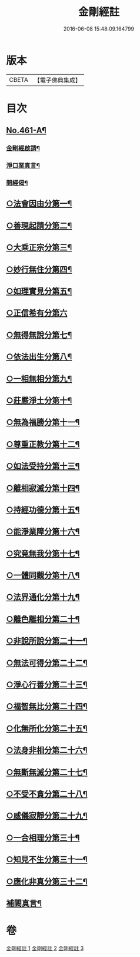 #+TITLE: 金剛經註 
#+DATE: 2016-06-08 15:48:09.164799

* 版本
 |     CBETA|【電子佛典集成】|

* 目次
** [[file:KR6c0049_001.txt::001-0535c1][No.461-A¶]]
*** [[file:KR6c0049_001.txt::001-0535c15][金剛經啟請¶]]
*** [[file:KR6c0049_001.txt::001-0535c18][淨口業真言¶]]
*** [[file:KR6c0049_001.txt::001-0536a2][開經偈¶]]
** [[file:KR6c0049_001.txt::001-0536b16][○法會因由分第一¶]]
** [[file:KR6c0049_001.txt::001-0537c11][○善現起請分第二¶]]
** [[file:KR6c0049_001.txt::001-0539a5][○大乘正宗分第三¶]]
** [[file:KR6c0049_001.txt::001-0540a10][○妙行無住分第四¶]]
** [[file:KR6c0049_001.txt::001-0541a8][○如理實見分第五¶]]
** [[file:KR6c0049_001.txt::001-0541b24][○正信希有分第六]]
** [[file:KR6c0049_001.txt::001-0543a9][○無得無說分第七¶]]
** [[file:KR6c0049_001.txt::001-0543c18][○依法出生分第八¶]]
** [[file:KR6c0049_001.txt::001-0544b21][○一相無相分第九¶]]
** [[file:KR6c0049_002.txt::002-0545c18][○莊嚴淨土分第十¶]]
** [[file:KR6c0049_002.txt::002-0547a3][○無為福勝分第十一¶]]
** [[file:KR6c0049_002.txt::002-0547b4][○尊重正教分第十二¶]]
** [[file:KR6c0049_002.txt::002-0547c8][○如法受持分第十三¶]]
** [[file:KR6c0049_002.txt::002-0549a4][○離相寂滅分第十四¶]]
** [[file:KR6c0049_002.txt::002-0552b4][○持經功德分第十五¶]]
** [[file:KR6c0049_002.txt::002-0553c2][○能淨業障分第十六¶]]
** [[file:KR6c0049_002.txt::002-0554b16][○究竟無我分第十七¶]]
** [[file:KR6c0049_002.txt::002-0557a2][○一體同觀分第十八¶]]
** [[file:KR6c0049_003.txt::003-0558a4][○法界通化分第十九¶]]
** [[file:KR6c0049_003.txt::003-0558b3][○離色離相分第二十¶]]
** [[file:KR6c0049_003.txt::003-0558c14][○非說所說分第二十一¶]]
** [[file:KR6c0049_003.txt::003-0559b17][○無法可得分第二十二¶]]
** [[file:KR6c0049_003.txt::003-0559c11][○淨心行善分第二十三¶]]
** [[file:KR6c0049_003.txt::003-0560a20][○福智無比分第二十四¶]]
** [[file:KR6c0049_003.txt::003-0560c2][○化無所化分第二十五¶]]
** [[file:KR6c0049_003.txt::003-0561a20][○法身非相分第二十六¶]]
** [[file:KR6c0049_003.txt::003-0561c19][○無斷無滅分第二十七¶]]
** [[file:KR6c0049_003.txt::003-0562a20][○不受不貪分第二十八¶]]
** [[file:KR6c0049_003.txt::003-0562b24][○威儀寂靜分第二十九¶]]
** [[file:KR6c0049_003.txt::003-0562c18][○一合相理分第三十¶]]
** [[file:KR6c0049_003.txt::003-0563b24][○知見不生分第三十一¶]]
** [[file:KR6c0049_003.txt::003-0564a21][○應化非真分第三十二¶]]
** [[file:KR6c0049_003.txt::003-0565b21][補闕真言¶]]

* 卷
[[file:KR6c0049_001.txt][金剛經註 1]]
[[file:KR6c0049_002.txt][金剛經註 2]]
[[file:KR6c0049_003.txt][金剛經註 3]]

